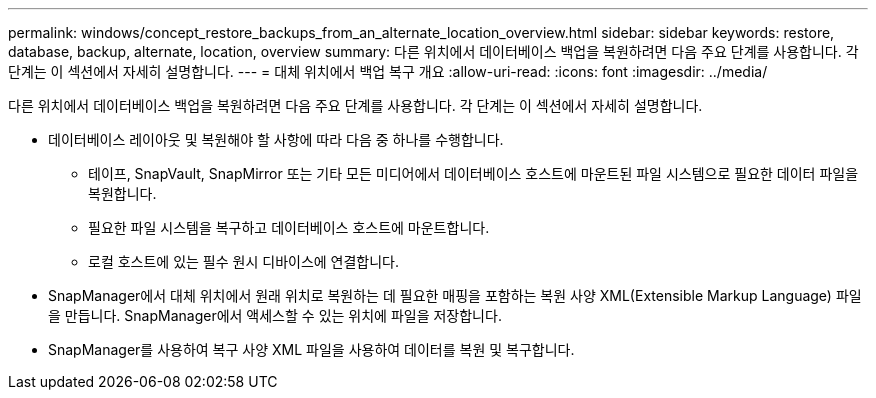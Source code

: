 ---
permalink: windows/concept_restore_backups_from_an_alternate_location_overview.html 
sidebar: sidebar 
keywords: restore, database, backup, alternate, location, overview 
summary: 다른 위치에서 데이터베이스 백업을 복원하려면 다음 주요 단계를 사용합니다. 각 단계는 이 섹션에서 자세히 설명합니다. 
---
= 대체 위치에서 백업 복구 개요
:allow-uri-read: 
:icons: font
:imagesdir: ../media/


[role="lead"]
다른 위치에서 데이터베이스 백업을 복원하려면 다음 주요 단계를 사용합니다. 각 단계는 이 섹션에서 자세히 설명합니다.

* 데이터베이스 레이아웃 및 복원해야 할 사항에 따라 다음 중 하나를 수행합니다.
+
** 테이프, SnapVault, SnapMirror 또는 기타 모든 미디어에서 데이터베이스 호스트에 마운트된 파일 시스템으로 필요한 데이터 파일을 복원합니다.
** 필요한 파일 시스템을 복구하고 데이터베이스 호스트에 마운트합니다.
** 로컬 호스트에 있는 필수 원시 디바이스에 연결합니다.


* SnapManager에서 대체 위치에서 원래 위치로 복원하는 데 필요한 매핑을 포함하는 복원 사양 XML(Extensible Markup Language) 파일을 만듭니다. SnapManager에서 액세스할 수 있는 위치에 파일을 저장합니다.
* SnapManager를 사용하여 복구 사양 XML 파일을 사용하여 데이터를 복원 및 복구합니다.

